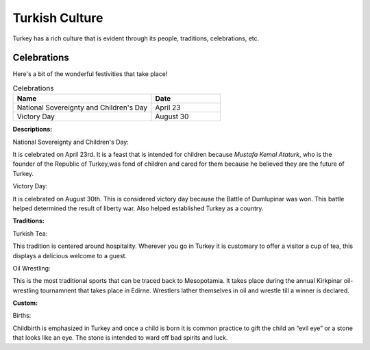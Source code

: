 Turkish Culture
================

Turkey has a rich culture that is evident through
its people, traditions, celebrations, etc.

Celebrations
------------
Here's a bit of the wonderful festivities
that take place!

.. list-table:: Celebrations
    :widths: 20 10
    :header-rows: 1

    * - Name
      - Date
    * - National Sovereignty and Children's Day
      - April 23
    * - Victory Day
      - August 30


**Descriptions:**

National Sovereignty and Children's Day:

It is celebrated on April 23rd.
It is a feast that is intended for children
because *Mustafa Kemal Ataturk*, who is the
founder of the Republic of Turkey,was fond of
children and cared for them because he believed
they are the future of Turkey.

Victory Day:

It is celebrated on August 30th.
This is considered victory day
because the Battle of Dumlupinar was won.
This battle helped determined the result of
liberty war. Also helped established Turkey
as a country.

**Traditions:**

Turkish Tea:

This tradition is centered around hospitality.
Wherever you go in Turkey it is customary to
offer a visitor a cup of tea, this displays a
delicious welcome to a guest.

Oil Wrestling:

This is the most traditional sports
that can be traced back to Mesopotamia.
It takes place during the annual Kirkpinar
oil-wrestling tournamnent that takes place
in Edirne. Wrestlers lather themselves in oil
and wrestle till a winner is declared.

**Custom:**

Births:

Childbirth is emphasized in Turkey
and once a child is born it is common
practice to gift the child an “evil eye”
or a stone that looks like an eye. The
stone is intended to ward off bad spirits
and luck.

